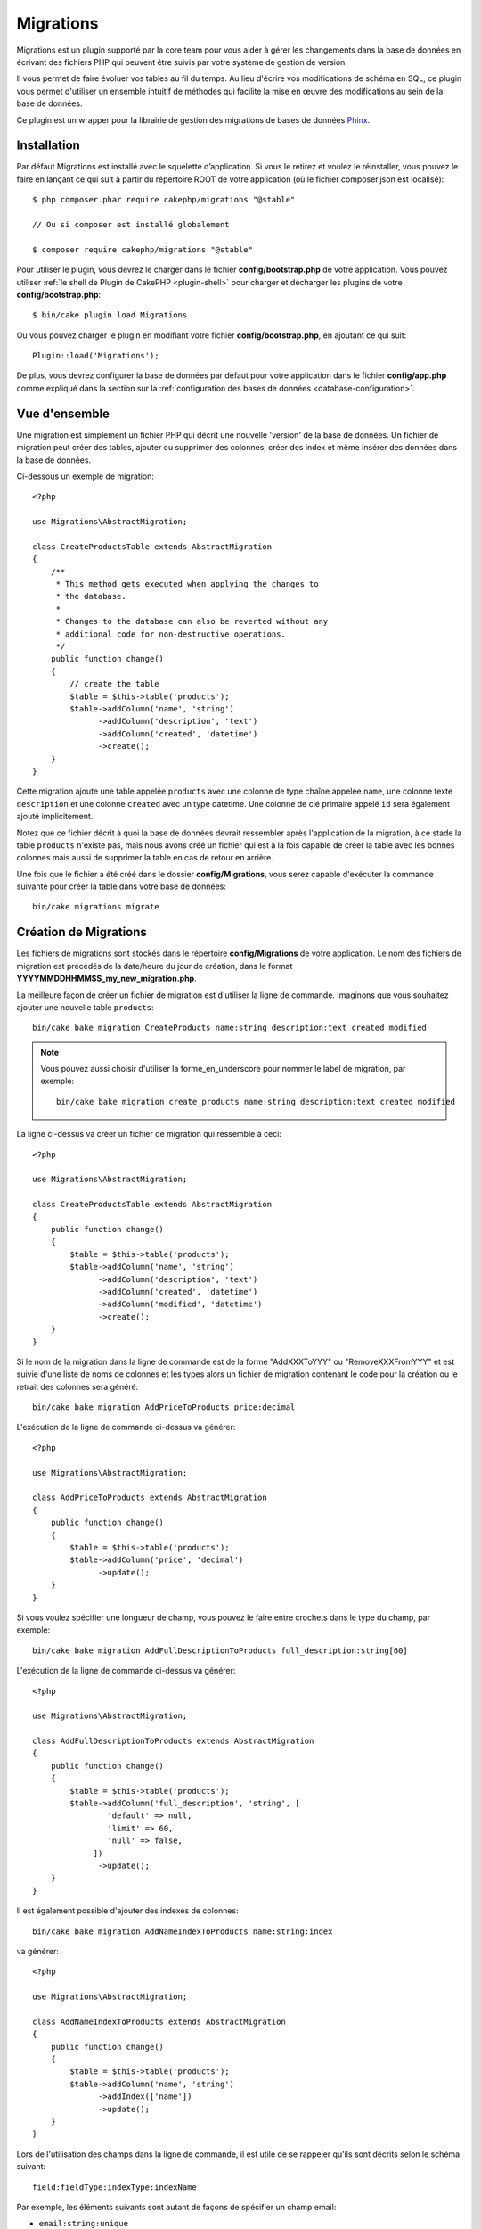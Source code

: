 Migrations
##########

Migrations est un plugin supporté par la core team pour vous aider à gérer
les changements dans la base de données en écrivant des fichiers PHP qui
peuvent être suivis par votre système de gestion de version.

Il vous permet de faire évoluer vos tables au fil du temps.
Au lieu d'écrire vos modifications de schéma en SQL, ce plugin vous permet
d'utiliser un ensemble intuitif de méthodes qui facilite la mise en œuvre des
modifications au sein de la base de données.

Ce plugin est un wrapper pour la librairie de gestion des migrations de bases de
données `Phinx <https://phinx.org/>`_.

Installation
============

Par défaut Migrations est installé avec le squelette d’application. Si vous le
retirez et voulez le réinstaller, vous pouvez le faire en lançant ce qui suit
à partir du répertoire ROOT de votre application (où le fichier composer.json
est localisé)::

        $ php composer.phar require cakephp/migrations "@stable"

        // Ou si composer est installé globalement

        $ composer require cakephp/migrations "@stable"

Pour utiliser le plugin, vous devrez le charger dans le fichier
**config/bootstrap.php** de votre application.
Vous pouvez utiliser :ref:`le shell de Plugin de CakePHP <plugin-shell>` pour
charger et décharger les plugins de votre **config/bootstrap.php**::

        $ bin/cake plugin load Migrations

Ou vous pouvez charger le plugin en modifiant votre fichier
**config/bootstrap.php**, en ajoutant ce qui suit::

        Plugin::load('Migrations');

De plus, vous devrez configurer la base de données par défaut pour votre
application dans le fichier **config/app.php** comme expliqué dans la section
sur la :ref:`configuration des bases de données <database-configuration>`.

Vue d'ensemble
==============

Une migration est simplement un fichier PHP qui décrit une nouvelle 'version' de
la base de données. Un fichier de migration peut créer des tables, ajouter ou
supprimer des colonnes, créer des index et même insérer des données dans la base
de données.

Ci-dessous un exemple de migration::

        <?php

        use Migrations\AbstractMigration;

        class CreateProductsTable extends AbstractMigration
        {
            /**
             * This method gets executed when applying the changes to
             * the database.
             *
             * Changes to the database can also be reverted without any
             * additional code for non-destructive operations.
             */
            public function change()
            {
                // create the table
                $table = $this->table('products');
                $table->addColumn('name', 'string')
                      ->addColumn('description', 'text')
                      ->addColumn('created', 'datetime')
                      ->create();
            }
        }


Cette migration ajoute une table appelée ``products`` avec une colonne de type
chaîne appelée ``name``, une colonne texte ``description`` et une colonne
``created`` avec un type datetime. Une colonne de clé primaire appelé ``id``
sera également ajouté implicitement.

Notez que ce fichier décrit à quoi la base de données devrait ressembler après
l'application de la migration, à ce stade la table ``products`` n'existe pas,
mais nous avons créé un fichier qui est à la fois capable de créer la table avec
les bonnes colonnes mais aussi de supprimer la table en cas de retour en
arrière.

Une fois que le fichier a été créé dans le dossier **config/Migrations**, vous
serez capable d'exécuter la commande suivante pour créer la table dans votre
base de données::

        bin/cake migrations migrate

Création de Migrations
======================

Les fichiers de migrations sont stockés dans le répertoire **config/Migrations**
de votre application. Le nom des fichiers de migration est précédés de la
date/heure du jour de création, dans le format
**YYYYMMDDHHMMSS_my_new_migration.php**.

La meilleure façon de créer un fichier de migration est d'utiliser la ligne de
commande. Imaginons que vous souhaitez ajouter une nouvelle table ``products``::

        bin/cake bake migration CreateProducts name:string description:text created modified

.. note::

        Vous pouvez aussi choisir d'utiliser la forme_en_underscore pour nommer
        le label de migration, par exemple::

            bin/cake bake migration create_products name:string description:text created modified

La ligne ci-dessus va créer un fichier de migration qui ressemble à ceci::

        <?php

        use Migrations\AbstractMigration;

        class CreateProductsTable extends AbstractMigration
        {
            public function change()
            {
                $table = $this->table('products');
                $table->addColumn('name', 'string')
                      ->addColumn('description', 'text')
                      ->addColumn('created', 'datetime')
                      ->addColumn('modified', 'datetime')
                      ->create();
            }
        }

Si le nom de la migration dans la ligne de commande est de la forme
"AddXXXToYYY" ou "RemoveXXXFromYYY" et est suivie d'une liste de noms de
colonnes et les types alors un fichier de migration contenant le code pour la
création ou le retrait des colonnes sera généré::

        bin/cake bake migration AddPriceToProducts price:decimal

L'exécution de la ligne de commande ci-dessus va générer::

        <?php

        use Migrations\AbstractMigration;

        class AddPriceToProducts extends AbstractMigration
        {
            public function change()
            {
                $table = $this->table('products');
                $table->addColumn('price', 'decimal')
                      ->update();
            }
        }

.. versionadded:: cakephp/migrations 1.4

Si vous voulez spécifier une longueur de champ, vous pouvez le faire entre
crochets dans le type du champ, par exemple::

        bin/cake bake migration AddFullDescriptionToProducts full_description:string[60]

L'exécution de la ligne de commande ci-dessus va générer::

        <?php

        use Migrations\AbstractMigration;

        class AddFullDescriptionToProducts extends AbstractMigration
        {
            public function change()
            {
                $table = $this->table('products');
                $table->addColumn('full_description', 'string', [
                        'default' => null,
                        'limit' => 60,
                        'null' => false,
                     ])
                      ->update();
            }
        }

Il est également possible d'ajouter des indexes de colonnes::

        bin/cake bake migration AddNameIndexToProducts name:string:index

va générer::

        <?php

        use Migrations\AbstractMigration;

        class AddNameIndexToProducts extends AbstractMigration
        {
            public function change()
            {
                $table = $this->table('products');
                $table->addColumn('name', 'string')
                      ->addIndex(['name'])
                      ->update();
            }
        }


Lors de l'utilisation des champs dans la ligne de commande, il est utile de se
rappeler qu'ils sont décrits selon le schéma suivant::

        field:fieldType:indexType:indexName

Par exemple, les éléments suivants sont autant de façons de spécifier un champ
email:

* ``email:string:unique``
* ``email:string:unique:EMAIL_INDEX``

Les champs nommés ``created`` et ``modified`` seront automatiquement réglés sur
le type ``datetime``.

De la même façon, vous pouvez générer une migration permettant de supprimer une
colonne en utilisant la ligne de commande::

         bin/cake bake migration RemovePriceFromProducts price

crée le fichier::

        <?php

        use Migrations\AbstractMigration;

        class RemovePriceFromProducts extends AbstractMigration
        {
            public function change()
            {
                $table = $this->table('products');
                $table->removeColumn('price');
            }
        }

Les noms des migrations peuvent suivre l'un des motifs suivants:

* Créer une table: (``/^(Create)(.*)/``) Crée la table spécifiée.
* Supprimer une table: (``/^(Drop)(.*)/``) Supprime la table spécifiée. Ignore les arguments de champ spécifié.
* Ajouter un champ: (``/^(Add).*(?:To)(.*)/``) Ajoute les champs à la table spécifiée.
* Supprimer un champ: (``/^(Remove).*(?:From)(.*)/``) Supprime les champs de la table spécifiée.
* Modifier une table:  (``/^(Alter)(.*)/``) Modifie la table spécifiée. Un alias pour CreateTable et AddField.

Les types de champs sont ceux mis à disposition par la bibliothèque `` Phinx``.
Cela peut être:

* string
* text
* integer
* biginteger
* float
* decimal
* datetime
* timestamp
* time
* date
* binary
* boolean
* uuid

De plus, vous pouvez créer un fichier migrations vide si vous voulez un contrôle
total sur ce qui doit être exécuté::

        bin/cake migrations create MyCustomMigration

Prenez soin de lire la documentation officielle Phinx
`<http://docs.phinx.org/en/latest/migrations.html>` _ afin de connaître la liste
complète des méthodes que vous pouvez utiliser pour écrire des fichiers de
migration.

Générer une Migration à partir d'une Base de Données Existante
--------------------------------------------------------------

Si vous avez affaire à une base de données pré-existante et que vous voulez
commencer à utiliser migrations, ou que vous souhaitez versionner le schéma
initial de votre base de données, vous pouvez exécuter la commande
``migration_snapshot``::

        bin/cake bake migration_snapshot Initial

Elle va générer un fichier de migration appelé **Initial** contenant toutes les
déclarations pour toutes les tables de votre base de données.

Créer des Clés Primaires Personnalisées
---------------------------------------

Pour personnaliser la création automatique de la clé primaire ``id`` lors
de l'ajout de nouvelles tables, vous pouvez utiliser le deuxième argument de la
méthode ``table()``::

        <?php

        use Migrations\AbstractMigration;

        class CreateProductsTable extends AbstractMigration
        {
            public function change()
            {
                $table = $this->table('products', ['id' => false, 'primary_key' => ['id']]);
                $table
                      ->addColumn('id', 'uuid')
                      ->addColumn('name', 'string')
                      ->addColumn('description', 'text')
                      ->create();
            }
        }

Le code ci-dessus va créer une colonne ``CHAR(36)`` ``id`` également utilisée
comme clé primaire.

.. note::

        Quand vous spécifiez une clé primaire personnalisée avec les lignes de
        commande, vous devez la noter comme clé primaire dans le champ id,
        sinon vous obtiendrez une erreur de champs id dupliqués, par exemple::

            bin/cake bake migration CreateProducts id:uuid:primary name:string description:text created modified

Depuis Migrations 1.3, une nouvelle manière de gérer les clés primaires a été
introduite. Pour l'utiliser, votre classe de migration devra étendre la
nouvelle classe ``Migrations\AbstractMigration``.
Vous pouvez définir la propriété ``autoId`` à ``false`` dans la classe de
Migration, ce qui désactivera la création automatique de la colonne ``id``.
Vous aurez cependant besoin de manuellement créer la colonne qui servira de clé
primaire et devrez l'ajouter à la déclaration de la table::

        <?php

        use Migrations\AbstractMigration;

        class CreateProductsTable extends AbstractMigration
        {

            public $autoId = false;

            public function up()
            {
                $table = $this->table('products');
                $table
                    ->addColumn('id', 'integer', [
                        'autoIncrement' => true,
                        'limit' => 11
                    ])
                    ->addPrimaryKey('id')
                    ->addColumn('name', 'string')
                    ->addColumn('description', 'text')
                    ->create();
            }
        }

Comparée à la méthode précédente de gestion des clés primaires, cette méthode
vous donne un plus grand contrôle sur la définition de la colonne de la clé
primaire : signée ou non, limite, commentaire, etc.

Toutes les migrations et les snapshots créés avec ``bake`` utiliseront cette
nouvelle méthode si nécessaire.

.. warning::

    Gérer les clés primaires ne peut être fait que lors des opérations de
    créations de tables. Ceci est dû à des limitations pour certains serveurs
    de base de données supportés par le plugin.

Collations
----------

Si vous avez besoin de créer une table avec une ``collation`` différente
de celle par défaut de la base de données, vous pouvez la définir comme option
de la méthode ``table()``::

        <?php

        use Migrations\AbstractMigration;

        class CreateCategoriesTable extends AbstractMigration
        {
            public function change()
            {
                $table = $this
                    ->table('categories', [
                        'collation' => 'latin1_german1_ci'
                    ])
                    ->addColumn('title', 'string', [
                        'default' => null,
                        'limit' => 255,
                        'null' => false,
                    ])
                    ->create();
            }
        }

Notez cependant que ceci ne peut être fait qu'en cas de création de table :
il n'y a actuellement aucun moyen d'ajouter une colonne avec une ``collation``
différente de celle de la table ou de la base de données.
Seuls ``MySQL`` et ``SqlServer`` supportent cette option de configuration pour
le moment.

Appliquer les Migrations
========================

Une fois que vous avez généré ou écrit votre fichier de migration, vous devez
exécuter la commande suivante pour appliquer les modifications à votre base de
données::

        bin/cake migrations migrate

Pour migrer vers une version spécifique, utilisez le paramètre ``--target`` ou
-t (version courte)::

        bin/cake migrations migrate -t 20150103081132

Cela correspond à l'horodatage qui est ajouté au début du nom de fichier des
migrations.

Annuler une Migration
=====================

La commande de restauration est utilisée pour annuler les précédentes migrations
réalisées par ce plugin. C'est l'inverse de la commande ``migrate``.

Vous pouvez annuler la migration précédente en utilisant la commande
``rollback``::

        bin/cake migrations rollback

Vous pouvez également passer un numéro de version de migration pour revenir à
une version spécifique::

         bin/cake migrations rollback -t 20150103081132

Statuts de Migrations
=====================

La commande ``status`` affiche une liste de toutes les migrations, ainsi que
leur état actuel. Vous pouvez utiliser cette commande pour déterminer les
migrations qui ont été exécutées::

        bin/cake migrations status

Marqué une migration comme "migrée"
===================================

.. versionadded:: 1.4.0

Il peut parfois être utile de marquer une série de migrations comme "migrées"
sans avoir à les exécuter.
Pour ce faire, vous pouvez utiliser la commande ``mark_migrated``.
Cette commande fonctionne de la même manière que les autres commandes.

Vous pouvez marquer toutes les migrations comme migrées en utilisant cette
commande::

    bin/cake migrations mark_migrated

Vous pouvez également marquer toutes les migrations jusqu'à une version
spécifique en utilisant l'option ``--target``

    bin/cake migrations mark_migrated --target=20151016204000

Si vous ne souhaitez pas que la migration "cible" soit marquée, vous pouvez
utiliser le _flag_ ``--exclude``::

    bin/cake migrations mark_migrated --target=20151016204000 --exclude

Enfin, si vous souhaitez marquer seulement une migration, vous pouvez utiliser
le _flag_ ``--only``::

    bin/cake migrations mark_migrated --target=20151016204000 --only

.. note::

    Lorsque vous créez un snapshot avec la commande
    ``cake bake migration_snapshot``, la migration créée sera automatiquement
    marquée comme "migrée".

.. deprecated:: 1.4.0

    Les instructions suivantes ont été dépréciées. Utilisez les seulement si
    vous utilisez une version du plugin inférieure à 1.4.0.

La commande attend le numéro de version de la migration comme argument::

    bin/cake migrations mark_migrated 20150420082532

Si vous souhaitez marquer toutes les migrations comme "migrées", vous pouvez
utiliser la valeur spéciale ``all``. Si vous l'utilisez, toutes les migrations
trouvées seront marquées comme "migrées"::

    bin/cake migrations mark_migrated all

Utiliser Migrations dans les Plugins
====================================

Les plugins peuvent également contenir des fichiers de migration. Cela rend les
plugins destinés à la communauté beaucoup plus portable et plus facile à
installer. Toutes les commandes du plugin Migrations supportent l'option
``--plugin`` ou ``-p`` afin d'exécuter les commandes par rapport à ce plugin::

        bin/cake migrations status -p PluginName

        bin/cake migrations migrate -p PluginName

Effectuer des Migrations en dehors d'un environnement Console
=============================================================

.. versionadded:: cakephp/migrations 1.2.0

Depuis la sortie de la version 1.2 du plugin migrations, vous pouvez effectuer
des migrations en dehors d'un environnement Console, directement depuis une
application, en utilisant la nouvelle classe ``Migrations``.
Cela peut être pratique si vous développez un installeur de plugins pour un CMS
par exemple.
La classe ``Migrations`` vous permet de lancer les commandes de la console de
migrations suivantes :

* migrate
* rollback
* markMigrated
* status

Chacune de ces commandes possède une méthode définie dans la classe
``Migrations``.

Voici comment l'utiliser::

    use Migrations\Migrations;

    $migrations = new Migrations();

    // Va retourner un tableau des migrations et leur statut
    $status = $migrations->status();

    // Va retourner true en cas de succès. Si une erreur se produit, une exception est lancée
    $migrate = $migrations->migrate();

    // Va retourner true en cas de succès. Si une erreur se produit, une exception est lancée
    $rollback = $migrations->rollback();

    // Va retourner true en cas de succès. Si une erreur se produit, une exception est lancée
    $markMigrated = $migrations->markMigrated(20150804222900);

Ces méthodes acceptent un tableau de paramètres qui doivent correspondre aux
options de chacune des commandes::

    use Migrations\Migrations;

    $migrations = new Migrations();

    // Va retourner un tableau des migrations et leur statut
    $status = $migrations->status(['connection' => 'custom', 'source' => 'MyMigrationsFolder']);

Vous pouvez passer n'importe quelle option que la commande de la console
accepterait.
La seule exception étant la commande ``markMigrated`` qui attend le numéro de
version de la migration à marquer comme "migrée" comme premier argument.
Passez le tableau de paramètres en second argument pour cette méthode.

En option, vous pouvez passer ces paramètres au constructeur de la classe.
Ils seront utilisés comme paramètres par défaut et vous éviteront ainsi d'avoir
à les passer à chaque appel de méthode::

    use Migrations\Migrations;

    $migrations = new Migrations(['connection' => 'custom', 'source' => 'MyMigrationsFolder']);

    // Tous les appels suivant seront faits avec les paramètres passés au constructeur de la classe Migrations
    $status = $migrations->status();
    $migrate = $migrations->migrate();

Si vous avez besoin d'écraser un ou plusieurs paramètres pour un appel, vous
pouvez les passer à la méthode::

    use Migrations\Migrations;

    $migrations = new Migrations(['connection' => 'custom', 'source' => 'MyMigrationsFolder']);

    // Cet appel sera fait avec la connexion "custom"
    $status = $migrations->status();
    // Cet appel avec la connexion "default"
    $migrate = $migrations->migrate(['connection' => 'default']);
